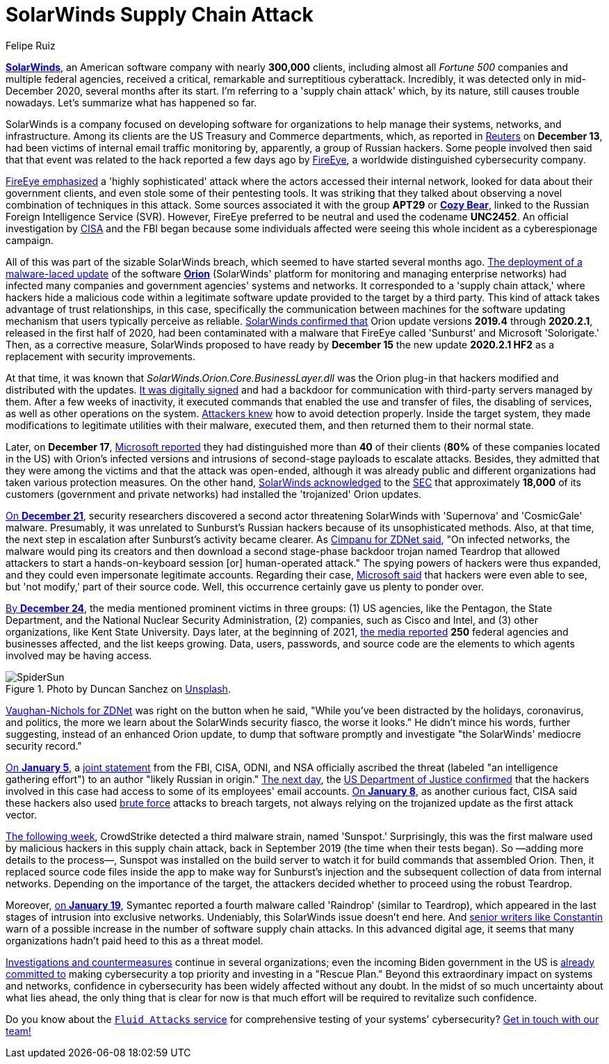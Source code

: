 :slug: solarwinds-attack/
:date: 2021-01-21
:subtitle: A concise summary of the SolarWinds security fiasco
:category: attacks
:tags: cybersecurity, software, vulnerability, hacking, application, discovery
:image: https://res.cloudinary.com/fluid-attacks/image/upload/v1620331098/blog/solarwinds-attack/cover_bvibqb.webp
:alt: Photo by Daniel Joshua on Unsplash
:description: This post outlines the SolarWinds supply chain attack that has affected multiple companies and federal agencies in recent months.
:keywords: Malware, SolarWinds, Supply Chain Attack, Network, Update, Cybersecurity, Hacking, Ethical Hacking, Pentesting
:author: Felipe Ruiz
:writer: fruiz
:name: Felipe Ruiz
:about1: Cybersecurity Editor
:source: https://unsplash.com/photos/p3CqjxHAJJs

= SolarWinds Supply Chain Attack

link:https://en.wikipedia.org/wiki/SolarWinds[*SolarWinds*], an American software company
with nearly *300,000* clients, including almost all _Fortune 500_ companies
and multiple federal agencies,
received a critical, remarkable and surreptitious cyberattack.
Incredibly, it was detected only in mid-December 2020,
several months after its start.
I'm referring to a 'supply chain attack' which, by its nature,
still causes trouble nowadays. Let's summarize what has happened so far.

SolarWinds is a company focused on developing software for organizations
to help manage their systems, networks, and infrastructure.
Among its clients are the US Treasury and Commerce departments,
which, as reported in link:https://www.reuters.com/article/us-usa-cyber-amazon-com-exclsuive-idUSKBN28N0PG[Reuters] on *December 13*,
had been victims of internal email traffic monitoring
by, apparently, a group of Russian hackers.
Some people involved then said that that event was related to the hack
reported a few days ago by link:https://www.fireeye.com/[FireEye],
a worldwide distinguished cybersecurity company.

link:https://www.zdnet.com/article/fireeye-one-of-the-worlds-largest-security-firms-discloses-security-breach/[FireEye emphasized] a 'highly sophisticated' attack
where the actors accessed their internal network,
looked for data about their government clients,
and even stole some of their pentesting tools.
It was striking that they talked about observing
a novel combination of techniques in this attack.
Some sources associated it with the group *APT29* or link:https://en.wikipedia.org/wiki/Cozy_Bear[*Cozy Bear*],
linked to the Russian Foreign Intelligence Service (SVR).
However, FireEye preferred to be neutral and used the codename *UNC2452*.
An official investigation by link:https://www.cisa.gov/[CISA] and the FBI began
because some individuals affected
were seeing this whole incident as a cyberespionage campaign.

All of this was part of the sizable SolarWinds breach,
which seemed to have started several months ago.
link:https://www.zdnet.com/article/microsoft-fireeye-confirm-solarwinds-supply-chain-attack/[The deployment of a malware-laced update] of the software link:https://www.solarwinds.com/solutions/orion[*Orion*]
(SolarWinds' platform for monitoring and managing enterprise networks)
had infected many companies and government agencies' systems and networks.
It corresponded to a 'supply chain attack,'
where hackers hide a malicious code within a legitimate software update
provided to the target by a third party.
This kind of attack takes advantage of trust relationships, in this case,
specifically the communication between machines
for the software updating mechanism that users typically perceive as reliable.
link:https://www.zdnet.com/article/microsoft-fireeye-confirm-solarwinds-supply-chain-attack/[SolarWinds confirmed that] Orion update versions *2019.4* through *2020.2.1*,
released in the first half of 2020, had been contaminated
with a malware that FireEye called 'Sunburst' and Microsoft 'Solorigate.'
Then, as a corrective measure,
SolarWinds proposed to have ready by *December 15*
the new update *2020.2.1 HF2* as a replacement with security improvements.

At that time, it was known that _SolarWinds.Orion.Core.BusinessLayer.dll_
was the Orion plug-in that hackers modified and distributed with the updates.
link:https://www.csoonline.com/article/3601508/solarwinds-supply-chain-attack-explained-why-organizations-were-not-prepared.html[It was digitally signed] and had a backdoor
for communication with third-party servers managed by them.
After a few weeks of inactivity, it executed commands
that enabled the use and transfer of files, the disabling of services,
as well as other operations on the system.
link:https://www.csoonline.com/article/3601508/solarwinds-supply-chain-attack-explained-why-organizations-were-not-prepared.html[Attackers knew] how to avoid detection properly.
Inside the target system,
they made modifications to legitimate utilities with their malware,
executed them, and then returned them to their normal state.

Later, on *December 17*, link:https://blogs.microsoft.com/on-the-issues/2020/12/17/cyberattacks-cybersecurity-solarwinds-fireeye/[Microsoft reported]
they had distinguished more than *40* of their clients
(*80%* of these companies located in the US)
with Orion's infected versions
and intrusions of second-stage payloads to escalate attacks.
Besides, they admitted that they were among the victims
and that the attack was open-ended, although it was already public
and different organizations had taken various protection measures.
On the other hand, link:https://www.zdnet.com/article/microsoft-says-it-identified-40-victims-of-the-solarwinds-hack/[SolarWinds acknowledged] to the link:https://www.sec.gov/[SEC]
that approximately *18,000* of its customers (government and private networks)
had installed the 'trojanized' Orion updates.

link:https://www.zdnet.com/article/a-second-hacking-group-has-targeted-solarwinds-systems/[On *December 21*], security researchers discovered a second actor
threatening SolarWinds with 'Supernova' and 'CosmicGale' malware.
Presumably, it was unrelated to Sunburst's Russian hackers
because of its unsophisticated methods. Also, at that time,
the next step in escalation after Sunburst's activity became clearer.
As link:https://www.zdnet.com/article/a-second-hacking-group-has-targeted-solarwinds-systems/[Cimpanu for ZDNet said],
"On infected networks, the malware would ping its creators
and then download a second stage-phase backdoor trojan named Teardrop
that allowed attackers to start
a hands-on-keyboard session [or] human-operated attack."
The spying powers of hackers were thus expanded,
and they could even impersonate legitimate accounts.
Regarding their case, link:https://msrc-blog.microsoft.com/2020/12/31/microsoft-internal-solorigate-investigation-update/[Microsoft said] that hackers were even able to see,
but 'not modify,' part of their source code.
Well, this occurrence certainly gave us plenty to ponder over.

link:https://www.businessinsider.com/solarwinds-hack-explained-government-agencies-cyber-security-2020-12[By *December 24*], the media mentioned prominent victims in three groups:
(1) US agencies, like the Pentagon, the State Department,
and the National Nuclear Security Administration,
(2) companies, such as Cisco and Intel,
and (3) other organizations, like Kent State University.
Days later, at the beginning of 2021,
link:https://www.theverge.com/2021/1/2/22210667/solarwinds-hack-worse-government-microsoft-cybersecurity[the media reported] *250* federal agencies and businesses affected,
and the list keeps growing. Data, users, passwords, and source code
are the elements to which agents involved may be having access.

.Photo by Duncan Sanchez on link:https://unsplash.com/photos/QnT6nCctSz0[Unsplash].
image::https://res.cloudinary.com/fluid-attacks/image/upload/v1620331098/blog/solarwinds-attack/spidersun_o69dv8.webp[SpiderSun]

link:https://www.zdnet.com/article/solarwinds-the-more-we-learn-the-worse-it-looks/[Vaughan-Nichols for ZDNet] was right on the button when he said,
"While you've been distracted by the holidays, coronavirus, and politics,
the more we learn about the SolarWinds security fiasco, the worse it looks."
He didn't mince his words, further suggesting,
instead of an enhanced Orion update, to dump that software promptly
and investigate "the SolarWinds' mediocre security record."

link:https://www.zdnet.com/article/us-government-formally-blames-russia-for-solarwinds-hack/[On *January 5*], a link:https://www.cisa.gov/news/2021/01/05/joint-statement-federal-bureau-investigation-fbi-cybersecurity-and-infrastructure[joint statement] from the FBI, CISA, ODNI, and NSA
officially ascribed the threat (labeled "an intelligence gathering effort")
to an author "likely Russian in origin." link:https://www.zdnet.com/article/solarwinds-fallout-doj-says-hackers-accessed-its-microsoft-o365-email-server/[The next day],
the link:https://www.justice.gov/opa/pr/department-justice-statement-solarwinds-update[US Department of Justice confirmed] that the hackers involved in this case
had access to some of its employees' email accounts.
link:https://www.zdnet.com/article/cisa-solarwinds-hackers-also-used-password-guessing-to-breach-targets/[On *January 8*], as another curious fact,
CISA said these hackers also used link:../pass-cracking/[brute force] attacks to breach targets,
not always relying on the trojanized update as the first attack vector.

link:https://www.zdnet.com/article/third-malware-strain-discovered-in-solarwinds-supply-chain-attack/[The following week], CrowdStrike detected a third malware strain,
named 'Sunspot.' Surprisingly, this was the first malware
used by malicious hackers in this supply chain attack,
back in September 2019 (the time when their tests began).
So —adding more details to the process—,
Sunspot was installed on the build server
to watch it for build commands that assembled Orion.
Then, it replaced source code files inside the app
to make way for Sunburst's injection
and the subsequent collection of data from internal networks.
Depending on the importance of the target,
the attackers decided whether to proceed using the robust Teardrop.

Moreover, link:https://www.zdnet.com/article/fourth-malware-strain-discovered-in-solarwinds-incident/[on *January 19*],
Symantec reported a fourth malware called 'Raindrop' (similar to Teardrop),
which appeared in the last stages of intrusion into exclusive networks.
Undeniably, this SolarWinds issue doesn't end here.
And https://www.csoonline.com/article/3601508/solarwinds-supply-chain-attack-explained-why-organizations-were-not-prepared.html[senior writers like Constantin] warn of a possible increase
in the number of software supply chain attacks.
In this advanced digital age,
it seems that many organizations hadn't paid heed to this as a threat model.

https://www.zdnet.com/article/fireeye-releases-tool-for-auditing-networks-for-techniques-used-by-solarwinds-hackers/[Investigations and countermeasures] continue in several organizations;
even the incoming Biden government in the US is link:https://www.csoonline.com/article/3603519/solarwinds-hack-is-quickly-reshaping-congress-s-cybersecurity-agenda.html[already committed to]
making cybersecurity a top priority and investing in a "Rescue Plan."
Beyond this extraordinary impact on systems and networks,
confidence in cybersecurity has been widely affected without any doubt.
In the midst of so much uncertainty about what lies ahead,
the only thing that is clear for now is that
much effort will be required to revitalize such confidence.

Do you know about the link:../../services/continuous-hacking/[`Fluid Attacks` service]
for comprehensive testing of your systems' cybersecurity?
link:../../contact-us/[Get in touch with our team!]
